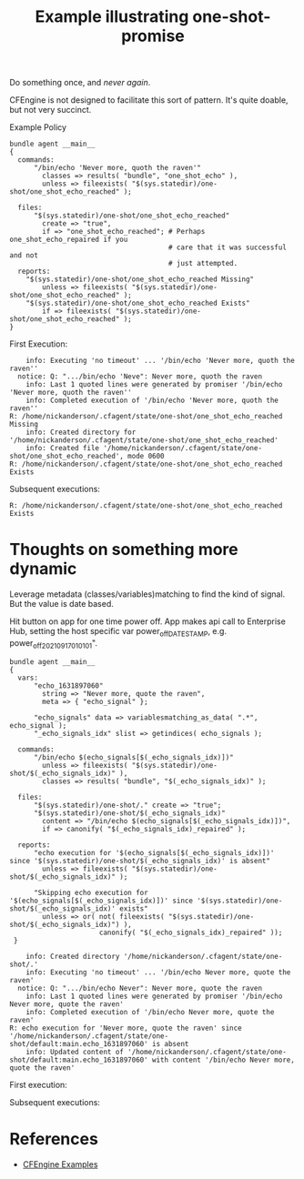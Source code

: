 :PROPERTIES:
:ID:       46efe84b-46f3-444b-8d36-80090ac755fa
:CREATED:  [2021-09-17 Fri 11:22]
:END:
#+title: Example illustrating one-shot-promise

Do something once, and /never again/.

CFEngine is not designed to facilitate this sort of pattern. It's quite doable, but not very succinct.

#+caption: Example Policy
#+begin_src cfengine3 :include-stdlib t :log-level info :exports both :wrap example
    bundle agent __main__
    {
      commands:
          "/bin/echo 'Never more, quoth the raven'"
            classes => results( "bundle", "one_shot_echo" ),
            unless => fileexists( "$(sys.statedir)/one-shot/one_shot_echo_reached" );
    
      files:
          "$(sys.statedir)/one-shot/one_shot_echo_reached"
            create => "true",
            if => "one_shot_echo_reached"; # Perhaps one_shot_echo_repaired if you
                                           # care that it was successful and not
                                           # just attempted.
      reports:
        "$(sys.statedir)/one-shot/one_shot_echo_reached Missing"
            unless => fileexists( "$(sys.statedir)/one-shot/one_shot_echo_reached" );
        "$(sys.statedir)/one-shot/one_shot_echo_reached Exists"
            if => fileexists( "$(sys.statedir)/one-shot/one_shot_echo_reached" );
    }
#+end_src

First Execution:

#+begin_example
    info: Executing 'no timeout' ... '/bin/echo 'Never more, quoth the raven''
  notice: Q: ".../bin/echo 'Neve": Never more, quoth the raven
    info: Last 1 quoted lines were generated by promiser '/bin/echo 'Never more, quoth the raven''
    info: Completed execution of '/bin/echo 'Never more, quoth the raven''
R: /home/nickanderson/.cfagent/state/one-shot/one_shot_echo_reached Missing
    info: Created directory for '/home/nickanderson/.cfagent/state/one-shot/one_shot_echo_reached'
    info: Created file '/home/nickanderson/.cfagent/state/one-shot/one_shot_echo_reached', mode 0600
R: /home/nickanderson/.cfagent/state/one-shot/one_shot_echo_reached Exists
#+end_example

Subsequent executions:

#+begin_example
R: /home/nickanderson/.cfagent/state/one-shot/one_shot_echo_reached Exists
#+end_example

* Thoughts on something more dynamic

Leverage metadata (classes/variables)matching to find the kind of signal. But the value is date based.

Hit button on app for one time power off.
App makes api call to Enterprise Hub, setting the host specific var power_off_DATESTAMP, e.g. power_off_2021_09_17_01_01_01".

#+begin_src cfengine3 :include-stdlib t :log-level info :exports both :wrap example
    bundle agent __main__
    {
      vars:
          "echo_1631897060"
            string => "Never more, quote the raven",
            meta => { "echo_signal" };
    
          "echo_signals" data => variablesmatching_as_data( ".*", echo_signal );
          "_echo_signals_idx" slist => getindices( echo_signals );
    
      commands:
          "/bin/echo $(echo_signals[$(_echo_signals_idx)])"
            unless => fileexists( "$(sys.statedir)/one-shot/$(_echo_signals_idx)" ),
            classes => results( "bundle", "$(_echo_signals_idx)" );
    
      files:
          "$(sys.statedir)/one-shot/." create => "true";
          "$(sys.statedir)/one-shot/$(_echo_signals_idx)"
            content => "/bin/echo $(echo_signals[$(_echo_signals_idx)])",
            if => canonify( "$(_echo_signals_idx)_repaired" );
    
      reports:
          "echo execution for '$(echo_signals[$(_echo_signals_idx)])' since '$(sys.statedir)/one-shot/$(_echo_signals_idx)' is absent"
            unless => fileexists( "$(sys.statedir)/one-shot/$(_echo_signals_idx)" );
    
          "Skipping echo execution for '$(echo_signals[$(_echo_signals_idx)])' since '$(sys.statedir)/one-shot/$(_echo_signals_idx)' exists"
            unless => or( not( fileexists( "$(sys.statedir)/one-shot/$(_echo_signals_idx)") ),
                          canonify( "$(_echo_signals_idx)_repaired" ));
     }
#+end_src

#+RESULTS:
#+begin_example
    info: Created directory '/home/nickanderson/.cfagent/state/one-shot/.'
    info: Executing 'no timeout' ... '/bin/echo Never more, quote the raven'
  notice: Q: ".../bin/echo Never": Never more, quote the raven
    info: Last 1 quoted lines were generated by promiser '/bin/echo Never more, quote the raven'
    info: Completed execution of '/bin/echo Never more, quote the raven'
R: echo execution for 'Never more, quote the raven' since '/home/nickanderson/.cfagent/state/one-shot/default:main.echo_1631897060' is absent
    info: Updated content of '/home/nickanderson/.cfagent/state/one-shot/default:main.echo_1631897060' with content '/bin/echo Never more, quote the raven'
#+end_example

First execution:

Subsequent executions:


* References
- [[id:38277465-771a-4db4-983a-8dfd434b1aff][CFEngine Examples]]
